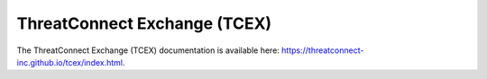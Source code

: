 ThreatConnect Exchange (TCEX)
=============================

The ThreatConnect Exchange (TCEX) documentation is available here: `https://threatconnect-inc.github.io/tcex/index.html <https://threatconnect-inc.github.io/tcex/index.html>`_.
